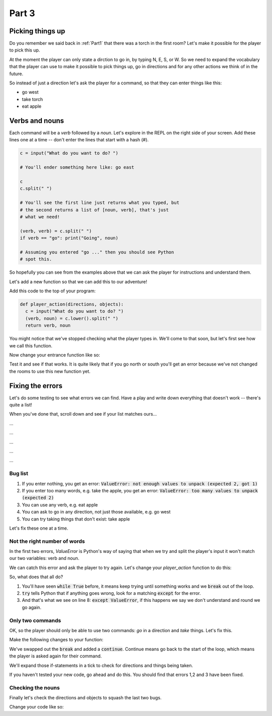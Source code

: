 .. _part3:

Part 3
======

Picking things up
-----------------

Do you remember we said back in :ref:`Part1` that there was a torch in the first room? Let's make it possible for the player to pick this up.

At the moment the player can only state a dirction to go in, by typing N, E, S, or W. So we need to expand the vocabulary that the player can use to make it possible to pick things up, go in directions and for any other actions we think of in the future. 

So instead of just a direction let's ask the player for a command, so that they can enter things like this:

* go west
* take torch
* eat apple

Verbs and nouns
---------------
  
Each command will be a *verb* followed by a *noun*. Let's explore in the REPL on the right side of your screen. Add these lines one at a time -- don't enter the lines that start with a hash (#).

.. code:: python

   c = input("What do you want to do? ")

   # You'll ender something here like: go east

   c
   c.split(" ")

   # You'll see the first line just returns what you typed, but
   # the second returns a list of [noun, verb], that's just
   # what we need!

   (verb, verb) = c.split(" ")
   if verb == "go": print("Going", noun)

   # Assuming you entered "go ..." then you should see Python
   # spot this.

So hopefully you can see from the examples above that we can ask the player for instructions and understand them.

Let's add a new function so that we can add this to our adventure!

Add this code to the top of your program:

.. code:: python

   def player_action(directions, objects):
     c = input("What do you want to do? ")
     (verb, noun) = c.lower().split(" ")
     return verb, noun

You might notice that we've stopped checking what the player types in. We'll come to that soon, but let's first see how we call this function. 

Now change your entrance function like so:

.. code-block:: python
   :emphasize-lines: 7-17

   def entrance():
     print()
     print("You are standing in the entrance to a huge cave network.")
     print("You can see a torch on the ground, and can see two tunnels")
     print("One to the North, one on the South")

     (verb, noun) = player_action(['n', 's'], ['torch'])

     if verb == "go":
       if noun[0] == 'n':
	 room2()
       if noun[0] == 's':
	 room3_death()

     if verb == "take":
       if noun == "torch":
         print("You take the torch")

Test it and see if that works. It is quite likely that if you go north or south you'll get an error because we've not changed the rooms to use this new function yet.

Fixing the errors
-----------------

Let's do some testing to see what errors we can find. Have a play and write down everything that doesn't work -- there's quite a list!

When you've done that, scroll down and see if your list matches ours...

...

...

...

...

...

Bug list
........

1. If you enter nothing, you get an error: :code:`ValueError: not enough values to unpack (expected 2, got 1)`
2. If you enter too many words, e.g. take the apple, you get an error: :code:`ValueError: too many values to unpack (expected 2)`
3. You can use any verb, e.g. eat apple
4. You can ask to go in any direction, not just those available, e.g. go west
5. You can try taking things that don't exist: take apple

Let's fix these one at a time.

Not the right number of words
.............................

In the first two errors, `ValueError` is Python's way of saying that when we try and split the player's input it won't match our two variables: verb and noun. 

We can catch this error and ask the player to try again. Let's change your `player_action` function to do this:

.. code-block:: python
   :emphasize-lines: 3,5,7,8,9
      
   def player_action(directions, objects):

     while True:
       c = input("What do you want to do? ")
       try:
	 (verb, noun) = c.lower().split(" ")
	 break
       except ValueError:
	 print("I don't understand")

     return verb, noun

So, what does that all do?

1. You'll have seen :code:`while True` before, it means keep trying until something works and we :code:`break` out of the loop.
2. :code:`try` tells Python that if anything goes wrong, look for a matching :code:`except` for the error.
3. And that's what we see on line 8: :code:`except ValueError`, if this happens we say we don't understand and round we go again.

Only two commands
.................

OK, so the player should only be able to use two commands: `go` in a direction and `take` things. Let's fix this.

Make the following changes to your function:

.. code-block:: python
   :emphasize-lines: 7,10,12-17

   def player_action(directions, objects):

     while True:
       c = input("What do you want to do? ")
       try:
	 (verb, noun) = c.lower().split(" ")
	 # no break here now
       except ValueError:
	 print("I don't understand")
	 continue

       if verb == "go":
	 break
       elif verb == "take":
	 break
       else:
	 print("I only understand two commands: go, take")

     return verb, noun

We've swapped out the :code:`break` and added a :code:`continue`. Continue means go back to the start of the loop, which means the player is asked again for their command.

We'll expand those if-statements in a tick to check for directions and things being taken.

If you haven't tested your new code, go ahead and do this. You should find that errors 1,2 and 3 have been fixed.

Checking the nouns
..................

Finally let's check the directions and objects to squash the last two bugs.

Change your code like so:

.. code-block:: python
   :emphasize-lines: 12,13,15,16

   def player_action(directions, objects):

     while True:
       c = input("What do you want to do? ")
       try:
	 (verb, noun) = c.lower().split(" ")
       except ValueError:
	 print("I don't understand")
	 continue

       if verb == "go":
	 if noun[0] in directions: break
	 else: print("You can't go in direction", noun)
       elif verb == "take":
	 if noun in objects: break
	 else: print("There is no", noun, "to take")
       else:
	 print("I only understand two commands: go, take")

     return verb, noun
